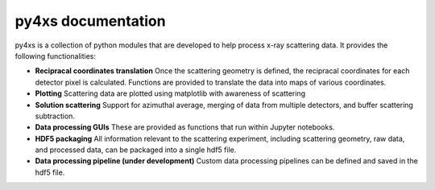 .. py4xs documentation master file, created by
   sphinx-quickstart on Tue Jun  4 15:12:00 2019.
   You can adapt this file completely to your liking, but it should at least
   contain the root `toctree` directive.

py4xs documentation
=================================

py4xs is a collection of python modules that are developed to help process x-ray 
scattering data. It provides the following functionalities:

* **Recipracal coordinates translation** Once the scattering geometry is defined,
  the recipracal coordinates for each detector pixel is calculated. Functions are 
  provided to translate the data into maps of various coordinates.

* **Plotting** Scattering data are plotted using matplotlib with awareness of 
  scattering 

* **Solution scattering** Support for azimuthal average, merging of data from 
  multiple detectors, and buffer scattering subtraction.

* **Data processing GUIs** These are provided as functions that run within Jupyter
  notebooks.

* **HDF5 packaging** All information relevant to the scattering experiment, including
  scattering geometry, raw data, and processed data, can be packaged into a single
  hdf5 file.

* **Data processing pipeline (under development)** Custom data processing pipelines 
  can be defined and saved in the hdf5 file.

